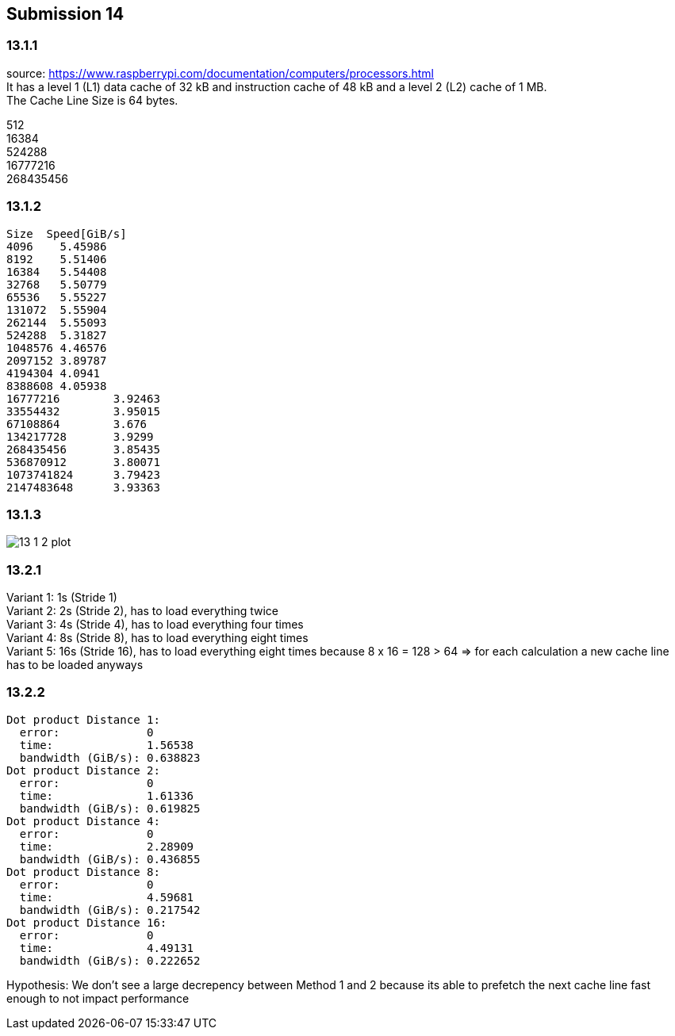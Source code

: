 == Submission 14
:source-highlighter: rouge
:hardbreaks-option: true

=== 13.1.1

source: https://www.raspberrypi.com/documentation/computers/processors.html
It has a level 1 (L1) data cache of 32 kB and instruction cache of 48 kB and a level 2 (L2) cache of 1 MB.
The Cache Line Size is 64 bytes.

512
16384
524288
16777216
268435456

=== 13.1.2

-----
Size  Speed[GiB/s]
4096	5.45986
8192	5.51406
16384	5.54408
32768	5.50779
65536	5.55227
131072	5.55904
262144	5.55093
524288	5.31827
1048576	4.46576
2097152	3.89787
4194304	4.0941
8388608	4.05938
16777216	3.92463
33554432	3.95015
67108864	3.676
134217728	3.9299
268435456	3.85435
536870912	3.80071
1073741824	3.79423
2147483648	3.93363
-----

=== 13.1.3

image::13_1_2_plot.png[]

=== 13.2.1

Variant 1: 1s (Stride 1)
Variant 2: 2s (Stride 2), has to load everything twice
Variant 3: 4s (Stride 4), has to load everything four times
Variant 4: 8s (Stride 8), has to load everything eight times
Variant 5: 16s (Stride 16), has to load everything eight times because 8 x 16 = 128 > 64 => for each calculation a new cache line has to be loaded anyways

=== 13.2.2

-----
Dot product Distance 1: 
  error:             0
  time:              1.56538
  bandwidth (GiB/s): 0.638823
Dot product Distance 2: 
  error:             0
  time:              1.61336
  bandwidth (GiB/s): 0.619825
Dot product Distance 4: 
  error:             0
  time:              2.28909
  bandwidth (GiB/s): 0.436855
Dot product Distance 8: 
  error:             0
  time:              4.59681
  bandwidth (GiB/s): 0.217542
Dot product Distance 16: 
  error:             0
  time:              4.49131
  bandwidth (GiB/s): 0.222652
-----

Hypothesis: We don't see a large decrepency between Method 1 and 2 because its able to prefetch the next cache line fast enough to not impact performance